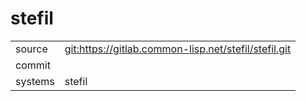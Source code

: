 * stefil



|---------+-------------------------------------------|
| source  | git:https://gitlab.common-lisp.net/stefil/stefil.git   |
| commit  |   |
| systems | stefil |
|---------+-------------------------------------------|

